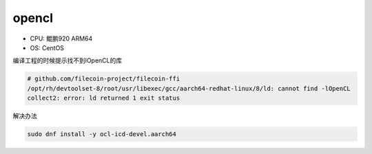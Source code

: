 ****************************
opencl
****************************

+ CPU: 鲲鹏920 ARM64 
+ OS: CentOS


编译工程的时候提示找不到lOpenCL的库

.. code-block:: console

    # github.com/filecoin-project/filecoin-ffi
    /opt/rh/devtoolset-8/root/usr/libexec/gcc/aarch64-redhat-linux/8/ld: cannot find -lOpenCL
    collect2: error: ld returned 1 exit status

解决办法

.. code-block:: shell

    sudo dnf install -y ocl-icd-devel.aarch64